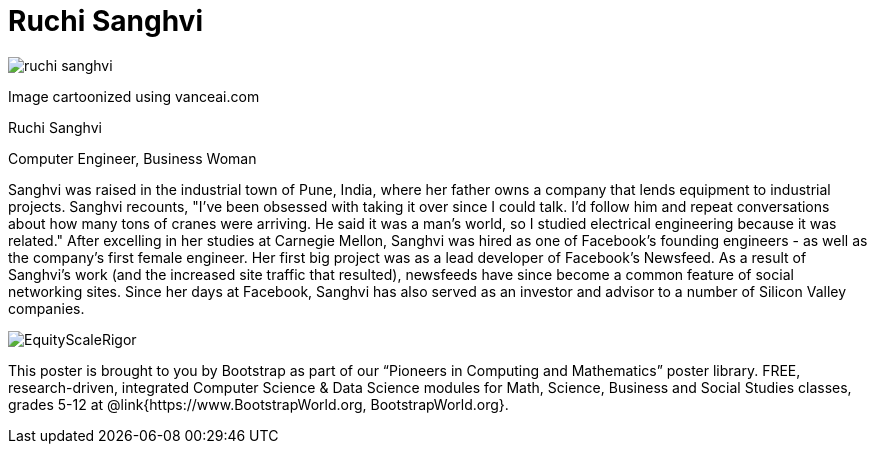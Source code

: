= Ruchi Sanghvi

++++
<style>
@import url("../../../lib/pioneers.css");
</style>
++++

[.posterImage]
image:../pioneer-imgs/ruchi-sanghvi.png[]

[.credit]
Image cartoonized using vanceai.com

[.name]
Ruchi Sanghvi

[.title]
Computer Engineer, Business Woman

[.text]
Sanghvi was raised in the industrial town of Pune, India, where her father owns a company that lends equipment to industrial projects. Sanghvi recounts, "I've been obsessed with taking it over since I could talk. I'd follow him and repeat conversations about how many tons of cranes were arriving. He said it was a man's world, so I studied electrical engineering because it was related." After excelling in her studies at Carnegie Mellon, Sanghvi was hired as one of Facebook’s founding engineers - as well as the company’s first female engineer. Her first big project was as a lead developer of Facebook's Newsfeed. As a result of Sanghvi's work (and the increased site traffic that resulted), newsfeeds have since become a common feature of social networking sites. Since her days at Facebook, Sanghvi has also served as an investor and advisor to a number of Silicon Valley companies.

[.footer]
--
image:../pioneer-imgs/EquityScaleRigor.png[]

This poster is brought to you by Bootstrap as part of our “Pioneers in Computing and Mathematics” poster library. FREE, research-driven, integrated Computer Science & Data Science modules for Math, Science, Business and Social Studies classes, grades 5-12 at @link{https://www.BootstrapWorld.org, BootstrapWorld.org}.
--
